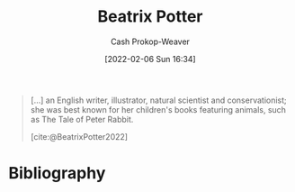 :PROPERTIES:
:ID:       664e547c-e250-4fbf-9050-a245db80c1c4
:LAST_MODIFIED: [2023-09-05 Tue 20:20]
:END:
#+title: Beatrix Potter
#+hugo_custom_front_matter: :slug "664e547c-e250-4fbf-9050-a245db80c1c4"
#+author: Cash Prokop-Weaver
#+date: [2022-02-06 Sun 16:34]
#+filetags: :person:

#+begin_quote
[...] an English writer, illustrator, natural scientist and conservationist; she was best known for her children's books featuring animals, such as The Tale of Peter Rabbit.

[cite:@BeatrixPotter2022]
#+end_quote
* Flashcards :noexport:
:PROPERTIES:
:ANKI_DECK: Default
:END:


* Bibliography
#+print_bibliography:
